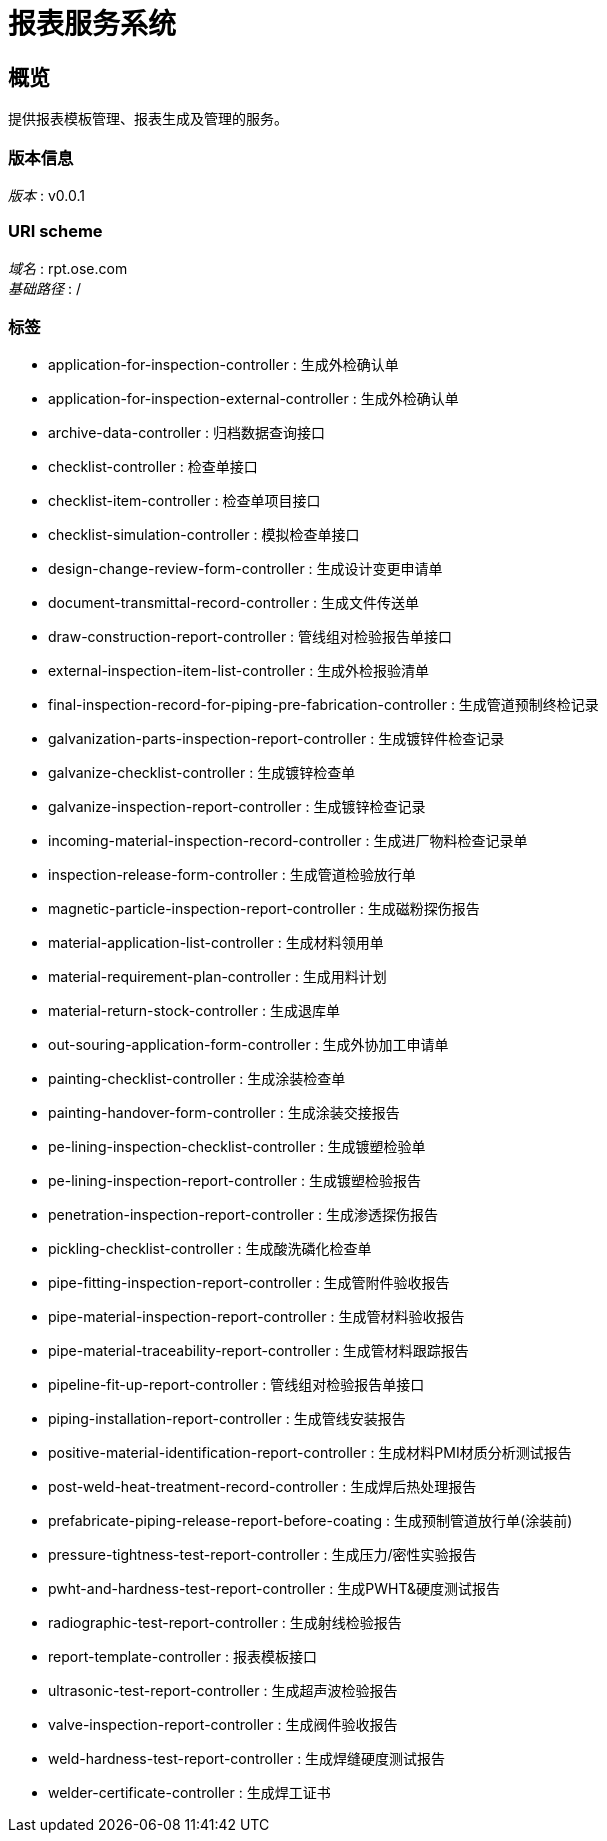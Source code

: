 = 报表服务系统


[[_overview]]
== 概览
提供报表模板管理、报表生成及管理的服务。


=== 版本信息
[%hardbreaks]
__版本__ : v0.0.1


=== URI scheme
[%hardbreaks]
__域名__ : rpt.ose.com
__基础路径__ : /


=== 标签

* application-for-inspection-controller : 生成外检确认单
* application-for-inspection-external-controller : 生成外检确认单
* archive-data-controller : 归档数据查询接口
* checklist-controller : 检查单接口
* checklist-item-controller : 检查单项目接口
* checklist-simulation-controller : 模拟检查单接口
* design-change-review-form-controller : 生成设计变更申请单
* document-transmittal-record-controller : 生成文件传送单
* draw-construction-report-controller : 管线组对检验报告单接口
* external-inspection-item-list-controller : 生成外检报验清单
* final-inspection-record-for-piping-pre-fabrication-controller : 生成管道预制终检记录
* galvanization-parts-inspection-report-controller : 生成镀锌件检查记录
* galvanize-checklist-controller : 生成镀锌检查单
* galvanize-inspection-report-controller : 生成镀锌检查记录
* incoming-material-inspection-record-controller : 生成进厂物料检查记录单
* inspection-release-form-controller : 生成管道检验放行单
* magnetic-particle-inspection-report-controller : 生成磁粉探伤报告
* material-application-list-controller : 生成材料领用单
* material-requirement-plan-controller : 生成用料计划
* material-return-stock-controller : 生成退库单
* out-souring-application-form-controller : 生成外协加工申请单
* painting-checklist-controller : 生成涂装检查单
* painting-handover-form-controller : 生成涂装交接报告
* pe-lining-inspection-checklist-controller : 生成镀塑检验单
* pe-lining-inspection-report-controller : 生成镀塑检验报告
* penetration-inspection-report-controller : 生成渗透探伤报告
* pickling-checklist-controller : 生成酸洗磷化检查单
* pipe-fitting-inspection-report-controller : 生成管附件验收报告
* pipe-material-inspection-report-controller : 生成管材料验收报告
* pipe-material-traceability-report-controller : 生成管材料跟踪报告
* pipeline-fit-up-report-controller : 管线组对检验报告单接口
* piping-installation-report-controller : 生成管线安装报告
* positive-material-identification-report-controller : 生成材料PMI材质分析测试报告
* post-weld-heat-treatment-record-controller : 生成焊后热处理报告
* prefabricate-piping-release-report-before-coating : 生成预制管道放行单(涂装前)
* pressure-tightness-test-report-controller : 生成压力/密性实验报告
* pwht-and-hardness-test-report-controller : 生成PWHT&硬度测试报告
* radiographic-test-report-controller : 生成射线检验报告
* report-template-controller : 报表模板接口
* ultrasonic-test-report-controller : 生成超声波检验报告
* valve-inspection-report-controller : 生成阀件验收报告
* weld-hardness-test-report-controller : 生成焊缝硬度测试报告
* welder-certificate-controller : 生成焊工证书



